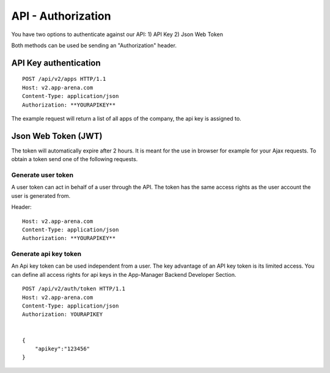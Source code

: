 API - Authorization
===================

You have two options to authenticate against our API:
1) API Key
2) Json Web Token

Both methods can be used be sending an "Authorization" header.

API Key authentication
----------------------
::

    POST /api/v2/apps HTTP/1.1
    Host: v2.app-arena.com
    Content-Type: application/json
    Authorization: **YOURAPIKEY**


The example request will return a list of all apps of the company, the api key is assigned to.

Json Web Token (JWT)
--------------------

The token will automatically expire after 2 hours. It is meant for the use in browser for example for your Ajax
requests. To obtain a token send one of the following requests.

Generate user token
~~~~~~~~~~~~~~~~~~~

A user token can act in behalf of a user through the API. The token has the same access rights as the user account
the user is generated from.

.. http:method:: POST /api/v2/auth/token

Header::

    Host: v2.app-arena.com
    Content-Type: application/json
    Authorization: **YOURAPIKEY**


.. http:response:: Example request body

    .. sourcecode:: js

        {
            "email":"s.buckpesch@iconsultants.eu",
            "password":"1234"
        }

Generate api key token
~~~~~~~~~~~~~~~~~~~~~~

An Api key token can be used independent from a user. The key advantage of an API key token is its limited access.
You can define all access rights for api keys in the App-Manager Backend Developer Section. ::

    POST /api/v2/auth/token HTTP/1.1
    Host: v2.app-arena.com
    Content-Type: application/json
    Authorization: YOURAPIKEY


    {
        "apikey":"123456"
    }

